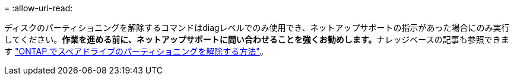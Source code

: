 = 
:allow-uri-read: 


ディスクのパーティショニングを解除するコマンドはdiagレベルでのみ使用でき、ネットアップサポートの指示があった場合にのみ実行してください。**作業を進める前に、ネットアップサポートに問い合わせることを強くお勧めします。**ナレッジベースの記事も参照できます link:https://kb.netapp.com/Advice_and_Troubleshooting/Data_Storage_Systems/FAS_Systems/How_to_unpartition_a_spare_drive_in_ONTAP["ONTAP でスペアドライブのパーティショニングを解除する方法"^]。
